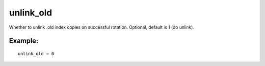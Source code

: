unlink\_old
~~~~~~~~~~~

Whether to unlink .old index copies on successful rotation. Optional,
default is 1 (do unlink).

Example:
^^^^^^^^

::


    unlink_old = 0

